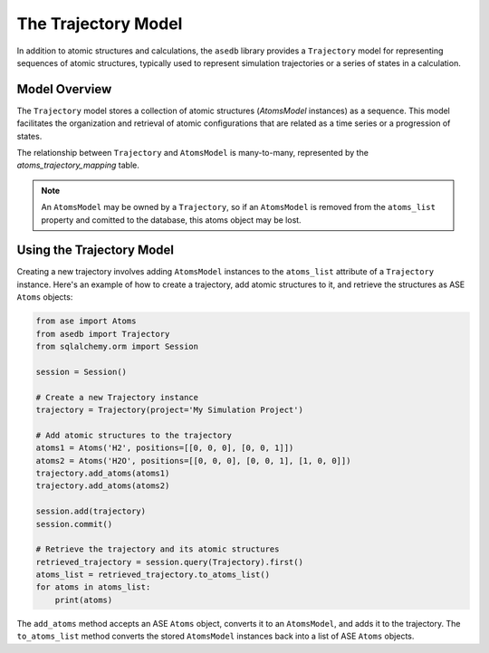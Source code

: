 The Trajectory Model
---------------------

In addition to atomic structures and calculations, the ``asedb`` library provides a ``Trajectory`` model for representing sequences of atomic structures,
typically used to represent simulation trajectories or a series of states in a calculation.

Model Overview
===============

The ``Trajectory`` model stores a collection of atomic structures (`AtomsModel` instances) as a sequence.
This model facilitates the organization and retrieval of atomic configurations that are related as a time series or a progression of states.

The relationship between ``Trajectory`` and ``AtomsModel`` is many-to-many, represented by the `atoms_trajectory_mapping` table.

.. note::
    An ``AtomsModel`` may be owned by a ``Trajectory``, so if an ``AtomsModel`` is removed from the ``atoms_list`` property and comitted to the database,
    this atoms object may be lost.

Using the Trajectory Model
==========================

Creating a new trajectory involves adding ``AtomsModel`` instances to the ``atoms_list`` attribute of a ``Trajectory`` instance.
Here's an example of how to create a trajectory, add atomic structures to it, and retrieve the structures as ASE ``Atoms`` objects:

.. code-block:: python

    from ase import Atoms
    from asedb import Trajectory
    from sqlalchemy.orm import Session

    session = Session()

    # Create a new Trajectory instance
    trajectory = Trajectory(project='My Simulation Project')

    # Add atomic structures to the trajectory
    atoms1 = Atoms('H2', positions=[[0, 0, 0], [0, 0, 1]])
    atoms2 = Atoms('H2O', positions=[[0, 0, 0], [0, 0, 1], [1, 0, 0]])
    trajectory.add_atoms(atoms1)
    trajectory.add_atoms(atoms2)

    session.add(trajectory)
    session.commit()

    # Retrieve the trajectory and its atomic structures
    retrieved_trajectory = session.query(Trajectory).first()
    atoms_list = retrieved_trajectory.to_atoms_list()
    for atoms in atoms_list:
        print(atoms)

The ``add_atoms`` method accepts an ASE ``Atoms`` object, converts it to an ``AtomsModel``, and adds it to the trajectory.
The ``to_atoms_list`` method converts the stored ``AtomsModel`` instances back into a list of ASE ``Atoms`` objects.
